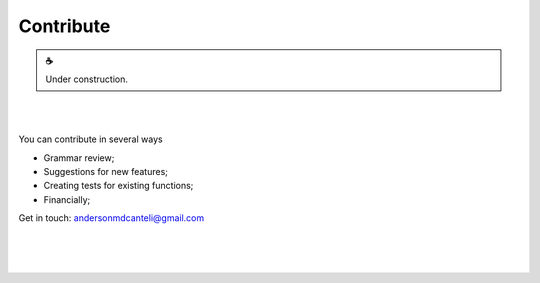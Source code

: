 Contribute
==========

.. |cup_coffee| unicode:: U+2615

.. admonition:: |cup_coffee|

   Under construction.

|
|

You can contribute in several ways

* Grammar review;
* Suggestions for new features;
* Creating tests for existing functions;
* Financially;

Get in touch: andersonmdcanteli@gmail.com

|
|
|
